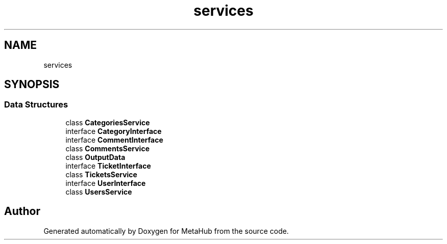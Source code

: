 .TH "services" 3 "MetaHub" \" -*- nroff -*-
.ad l
.nh
.SH NAME
services
.SH SYNOPSIS
.br
.PP
.SS "Data Structures"

.in +1c
.ti -1c
.RI "class \fBCategoriesService\fP"
.br
.ti -1c
.RI "interface \fBCategoryInterface\fP"
.br
.ti -1c
.RI "interface \fBCommentInterface\fP"
.br
.ti -1c
.RI "class \fBCommentsService\fP"
.br
.ti -1c
.RI "class \fBOutputData\fP"
.br
.ti -1c
.RI "interface \fBTicketInterface\fP"
.br
.ti -1c
.RI "class \fBTicketsService\fP"
.br
.ti -1c
.RI "interface \fBUserInterface\fP"
.br
.ti -1c
.RI "class \fBUsersService\fP"
.br
.in -1c
.SH "Author"
.PP 
Generated automatically by Doxygen for MetaHub from the source code\&.
